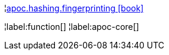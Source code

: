 ¦xref::overview/apoc.hashing/apoc.hashing.fingerprinting.adoc[apoc.hashing.fingerprinting icon:book[]] +


¦label:function[]
¦label:apoc-core[]
